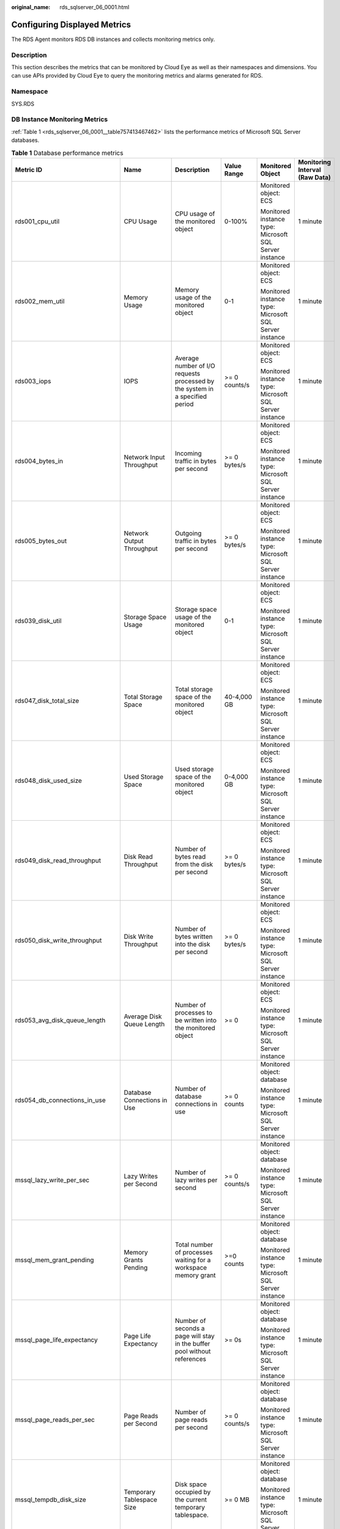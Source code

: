 :original_name: rds_sqlserver_06_0001.html

.. _rds_sqlserver_06_0001:

Configuring Displayed Metrics
=============================

The RDS Agent monitors RDS DB instances and collects monitoring metrics only.

Description
-----------

This section describes the metrics that can be monitored by Cloud Eye as well as their namespaces and dimensions. You can use APIs provided by Cloud Eye to query the monitoring metrics and alarms generated for RDS.

Namespace
---------

SYS.RDS

DB Instance Monitoring Metrics
------------------------------

:ref:`Table 1 <rds_sqlserver_06_0001__table757413467462>` lists the performance metrics of Microsoft SQL Server databases.

.. _rds_sqlserver_06_0001__table757413467462:

.. table:: **Table 1** Database performance metrics

   +-----------------------------------+-------------------------------+----------------------------------------------------------------------------------------------------------------------------------------------------------------------------------------------------------------------------------------------------------------------------------------------------------------------------------------+---------------+--------------------------------------------------------+--------------------------------+
   | Metric ID                         | Name                          | Description                                                                                                                                                                                                                                                                                                                            | Value Range   | Monitored Object                                       | Monitoring Interval (Raw Data) |
   +===================================+===============================+========================================================================================================================================================================================================================================================================================================================================+===============+========================================================+================================+
   | rds001_cpu_util                   | CPU Usage                     | CPU usage of the monitored object                                                                                                                                                                                                                                                                                                      | 0-100%        | Monitored object: ECS                                  | 1 minute                       |
   |                                   |                               |                                                                                                                                                                                                                                                                                                                                        |               |                                                        |                                |
   |                                   |                               |                                                                                                                                                                                                                                                                                                                                        |               | Monitored instance type: Microsoft SQL Server instance |                                |
   +-----------------------------------+-------------------------------+----------------------------------------------------------------------------------------------------------------------------------------------------------------------------------------------------------------------------------------------------------------------------------------------------------------------------------------+---------------+--------------------------------------------------------+--------------------------------+
   | rds002_mem_util                   | Memory Usage                  | Memory usage of the monitored object                                                                                                                                                                                                                                                                                                   | 0-1           | Monitored object: ECS                                  | 1 minute                       |
   |                                   |                               |                                                                                                                                                                                                                                                                                                                                        |               |                                                        |                                |
   |                                   |                               |                                                                                                                                                                                                                                                                                                                                        |               | Monitored instance type: Microsoft SQL Server instance |                                |
   +-----------------------------------+-------------------------------+----------------------------------------------------------------------------------------------------------------------------------------------------------------------------------------------------------------------------------------------------------------------------------------------------------------------------------------+---------------+--------------------------------------------------------+--------------------------------+
   | rds003_iops                       | IOPS                          | Average number of I/O requests processed by the system in a specified period                                                                                                                                                                                                                                                           | >= 0 counts/s | Monitored object: ECS                                  | 1 minute                       |
   |                                   |                               |                                                                                                                                                                                                                                                                                                                                        |               |                                                        |                                |
   |                                   |                               |                                                                                                                                                                                                                                                                                                                                        |               | Monitored instance type: Microsoft SQL Server instance |                                |
   +-----------------------------------+-------------------------------+----------------------------------------------------------------------------------------------------------------------------------------------------------------------------------------------------------------------------------------------------------------------------------------------------------------------------------------+---------------+--------------------------------------------------------+--------------------------------+
   | rds004_bytes_in                   | Network Input Throughput      | Incoming traffic in bytes per second                                                                                                                                                                                                                                                                                                   | >= 0 bytes/s  | Monitored object: ECS                                  | 1 minute                       |
   |                                   |                               |                                                                                                                                                                                                                                                                                                                                        |               |                                                        |                                |
   |                                   |                               |                                                                                                                                                                                                                                                                                                                                        |               | Monitored instance type: Microsoft SQL Server instance |                                |
   +-----------------------------------+-------------------------------+----------------------------------------------------------------------------------------------------------------------------------------------------------------------------------------------------------------------------------------------------------------------------------------------------------------------------------------+---------------+--------------------------------------------------------+--------------------------------+
   | rds005_bytes_out                  | Network Output Throughput     | Outgoing traffic in bytes per second                                                                                                                                                                                                                                                                                                   | >= 0 bytes/s  | Monitored object: ECS                                  | 1 minute                       |
   |                                   |                               |                                                                                                                                                                                                                                                                                                                                        |               |                                                        |                                |
   |                                   |                               |                                                                                                                                                                                                                                                                                                                                        |               | Monitored instance type: Microsoft SQL Server instance |                                |
   +-----------------------------------+-------------------------------+----------------------------------------------------------------------------------------------------------------------------------------------------------------------------------------------------------------------------------------------------------------------------------------------------------------------------------------+---------------+--------------------------------------------------------+--------------------------------+
   | rds039_disk_util                  | Storage Space Usage           | Storage space usage of the monitored object                                                                                                                                                                                                                                                                                            | 0-1           | Monitored object: ECS                                  | 1 minute                       |
   |                                   |                               |                                                                                                                                                                                                                                                                                                                                        |               |                                                        |                                |
   |                                   |                               |                                                                                                                                                                                                                                                                                                                                        |               | Monitored instance type: Microsoft SQL Server instance |                                |
   +-----------------------------------+-------------------------------+----------------------------------------------------------------------------------------------------------------------------------------------------------------------------------------------------------------------------------------------------------------------------------------------------------------------------------------+---------------+--------------------------------------------------------+--------------------------------+
   | rds047_disk_total_size            | Total Storage Space           | Total storage space of the monitored object                                                                                                                                                                                                                                                                                            | 40-4,000 GB   | Monitored object: ECS                                  | 1 minute                       |
   |                                   |                               |                                                                                                                                                                                                                                                                                                                                        |               |                                                        |                                |
   |                                   |                               |                                                                                                                                                                                                                                                                                                                                        |               | Monitored instance type: Microsoft SQL Server instance |                                |
   +-----------------------------------+-------------------------------+----------------------------------------------------------------------------------------------------------------------------------------------------------------------------------------------------------------------------------------------------------------------------------------------------------------------------------------+---------------+--------------------------------------------------------+--------------------------------+
   | rds048_disk_used_size             | Used Storage Space            | Used storage space of the monitored object                                                                                                                                                                                                                                                                                             | 0-4,000 GB    | Monitored object: ECS                                  | 1 minute                       |
   |                                   |                               |                                                                                                                                                                                                                                                                                                                                        |               |                                                        |                                |
   |                                   |                               |                                                                                                                                                                                                                                                                                                                                        |               | Monitored instance type: Microsoft SQL Server instance |                                |
   +-----------------------------------+-------------------------------+----------------------------------------------------------------------------------------------------------------------------------------------------------------------------------------------------------------------------------------------------------------------------------------------------------------------------------------+---------------+--------------------------------------------------------+--------------------------------+
   | rds049_disk_read_throughput       | Disk Read Throughput          | Number of bytes read from the disk per second                                                                                                                                                                                                                                                                                          | >= 0 bytes/s  | Monitored object: ECS                                  | 1 minute                       |
   |                                   |                               |                                                                                                                                                                                                                                                                                                                                        |               |                                                        |                                |
   |                                   |                               |                                                                                                                                                                                                                                                                                                                                        |               | Monitored instance type: Microsoft SQL Server instance |                                |
   +-----------------------------------+-------------------------------+----------------------------------------------------------------------------------------------------------------------------------------------------------------------------------------------------------------------------------------------------------------------------------------------------------------------------------------+---------------+--------------------------------------------------------+--------------------------------+
   | rds050_disk_write_throughput      | Disk Write Throughput         | Number of bytes written into the disk per second                                                                                                                                                                                                                                                                                       | >= 0 bytes/s  | Monitored object: ECS                                  | 1 minute                       |
   |                                   |                               |                                                                                                                                                                                                                                                                                                                                        |               |                                                        |                                |
   |                                   |                               |                                                                                                                                                                                                                                                                                                                                        |               | Monitored instance type: Microsoft SQL Server instance |                                |
   +-----------------------------------+-------------------------------+----------------------------------------------------------------------------------------------------------------------------------------------------------------------------------------------------------------------------------------------------------------------------------------------------------------------------------------+---------------+--------------------------------------------------------+--------------------------------+
   | rds053_avg_disk_queue_length      | Average Disk Queue Length     | Number of processes to be written into the monitored object                                                                                                                                                                                                                                                                            | >= 0          | Monitored object: ECS                                  | 1 minute                       |
   |                                   |                               |                                                                                                                                                                                                                                                                                                                                        |               |                                                        |                                |
   |                                   |                               |                                                                                                                                                                                                                                                                                                                                        |               | Monitored instance type: Microsoft SQL Server instance |                                |
   +-----------------------------------+-------------------------------+----------------------------------------------------------------------------------------------------------------------------------------------------------------------------------------------------------------------------------------------------------------------------------------------------------------------------------------+---------------+--------------------------------------------------------+--------------------------------+
   | rds054_db_connections_in_use      | Database Connections in Use   | Number of database connections in use                                                                                                                                                                                                                                                                                                  | >= 0 counts   | Monitored object: database                             | 1 minute                       |
   |                                   |                               |                                                                                                                                                                                                                                                                                                                                        |               |                                                        |                                |
   |                                   |                               |                                                                                                                                                                                                                                                                                                                                        |               | Monitored instance type: Microsoft SQL Server instance |                                |
   +-----------------------------------+-------------------------------+----------------------------------------------------------------------------------------------------------------------------------------------------------------------------------------------------------------------------------------------------------------------------------------------------------------------------------------+---------------+--------------------------------------------------------+--------------------------------+
   | mssql_lazy_write_per_sec          | Lazy Writes per Second        | Number of lazy writes per second                                                                                                                                                                                                                                                                                                       | >= 0 counts/s | Monitored object: database                             | 1 minute                       |
   |                                   |                               |                                                                                                                                                                                                                                                                                                                                        |               |                                                        |                                |
   |                                   |                               |                                                                                                                                                                                                                                                                                                                                        |               | Monitored instance type: Microsoft SQL Server instance |                                |
   +-----------------------------------+-------------------------------+----------------------------------------------------------------------------------------------------------------------------------------------------------------------------------------------------------------------------------------------------------------------------------------------------------------------------------------+---------------+--------------------------------------------------------+--------------------------------+
   | mssql_mem_grant_pending           | Memory Grants Pending         | Total number of processes waiting for a workspace memory grant                                                                                                                                                                                                                                                                         | >=0 counts    | Monitored object: database                             | 1 minute                       |
   |                                   |                               |                                                                                                                                                                                                                                                                                                                                        |               |                                                        |                                |
   |                                   |                               |                                                                                                                                                                                                                                                                                                                                        |               | Monitored instance type: Microsoft SQL Server instance |                                |
   +-----------------------------------+-------------------------------+----------------------------------------------------------------------------------------------------------------------------------------------------------------------------------------------------------------------------------------------------------------------------------------------------------------------------------------+---------------+--------------------------------------------------------+--------------------------------+
   | mssql_page_life_expectancy        | Page Life Expectancy          | Number of seconds a page will stay in the buffer pool without references                                                                                                                                                                                                                                                               | >= 0s         | Monitored object: database                             | 1 minute                       |
   |                                   |                               |                                                                                                                                                                                                                                                                                                                                        |               |                                                        |                                |
   |                                   |                               |                                                                                                                                                                                                                                                                                                                                        |               | Monitored instance type: Microsoft SQL Server instance |                                |
   +-----------------------------------+-------------------------------+----------------------------------------------------------------------------------------------------------------------------------------------------------------------------------------------------------------------------------------------------------------------------------------------------------------------------------------+---------------+--------------------------------------------------------+--------------------------------+
   | mssql_page_reads_per_sec          | Page Reads per Second         | Number of page reads per second                                                                                                                                                                                                                                                                                                        | >= 0 counts/s | Monitored object: database                             | 1 minute                       |
   |                                   |                               |                                                                                                                                                                                                                                                                                                                                        |               |                                                        |                                |
   |                                   |                               |                                                                                                                                                                                                                                                                                                                                        |               | Monitored instance type: Microsoft SQL Server instance |                                |
   +-----------------------------------+-------------------------------+----------------------------------------------------------------------------------------------------------------------------------------------------------------------------------------------------------------------------------------------------------------------------------------------------------------------------------------+---------------+--------------------------------------------------------+--------------------------------+
   | mssql_tempdb_disk_size            | Temporary Tablespace Size     | Disk space occupied by the current temporary tablespace.                                                                                                                                                                                                                                                                               | >= 0 MB       | Monitored object: database                             | 1 minute                       |
   |                                   |                               |                                                                                                                                                                                                                                                                                                                                        |               |                                                        |                                |
   |                                   |                               |                                                                                                                                                                                                                                                                                                                                        |               | Monitored instance type: Microsoft SQL Server instance |                                |
   +-----------------------------------+-------------------------------+----------------------------------------------------------------------------------------------------------------------------------------------------------------------------------------------------------------------------------------------------------------------------------------------------------------------------------------+---------------+--------------------------------------------------------+--------------------------------+
   | rds055_transactions_per_sec       | Transactions per Second       | Number of transactions started for the database per second                                                                                                                                                                                                                                                                             | >= 0 counts/s | Monitored object: database                             | 1 minute                       |
   |                                   |                               |                                                                                                                                                                                                                                                                                                                                        |               |                                                        |                                |
   |                                   |                               |                                                                                                                                                                                                                                                                                                                                        |               | Monitored instance type: Microsoft SQL Server instance |                                |
   +-----------------------------------+-------------------------------+----------------------------------------------------------------------------------------------------------------------------------------------------------------------------------------------------------------------------------------------------------------------------------------------------------------------------------------+---------------+--------------------------------------------------------+--------------------------------+
   | rds056_batch_per_sec              | Batches per Second            | Number of Transact-SQL command batches received per second                                                                                                                                                                                                                                                                             | >= 0 counts/s | Monitored object: database                             | 1 minute                       |
   |                                   |                               |                                                                                                                                                                                                                                                                                                                                        |               |                                                        |                                |
   |                                   |                               |                                                                                                                                                                                                                                                                                                                                        |               | Monitored instance type: Microsoft SQL Server instance |                                |
   +-----------------------------------+-------------------------------+----------------------------------------------------------------------------------------------------------------------------------------------------------------------------------------------------------------------------------------------------------------------------------------------------------------------------------------+---------------+--------------------------------------------------------+--------------------------------+
   | rds057_logins_per_sec             | Logins per Second             | Total number of logins started per second                                                                                                                                                                                                                                                                                              | >= 0 counts/s | Monitored object: database                             | 1 minute                       |
   |                                   |                               |                                                                                                                                                                                                                                                                                                                                        |               |                                                        |                                |
   |                                   |                               |                                                                                                                                                                                                                                                                                                                                        |               | Monitored instance type: Microsoft SQL Server instance |                                |
   +-----------------------------------+-------------------------------+----------------------------------------------------------------------------------------------------------------------------------------------------------------------------------------------------------------------------------------------------------------------------------------------------------------------------------------+---------------+--------------------------------------------------------+--------------------------------+
   | rds058_logouts_per_sec            | Logouts per Second            | Total number of logouts started per second                                                                                                                                                                                                                                                                                             | >= 0 counts/s | Monitored object: database                             | 1 minute                       |
   |                                   |                               |                                                                                                                                                                                                                                                                                                                                        |               |                                                        |                                |
   |                                   |                               |                                                                                                                                                                                                                                                                                                                                        |               | Monitored instance type: Microsoft SQL Server instance |                                |
   +-----------------------------------+-------------------------------+----------------------------------------------------------------------------------------------------------------------------------------------------------------------------------------------------------------------------------------------------------------------------------------------------------------------------------------+---------------+--------------------------------------------------------+--------------------------------+
   | rds059_cache_hit_ratio            | Cache Hit Ratio               | Ratio of pages found in the buffer cache without having to read from the disk to total pages                                                                                                                                                                                                                                           | 0%-100%       | Monitored object: database                             | 1 minute                       |
   |                                   |                               |                                                                                                                                                                                                                                                                                                                                        |               |                                                        |                                |
   |                                   |                               |                                                                                                                                                                                                                                                                                                                                        |               | Monitored instance type: Microsoft SQL Server instance |                                |
   +-----------------------------------+-------------------------------+----------------------------------------------------------------------------------------------------------------------------------------------------------------------------------------------------------------------------------------------------------------------------------------------------------------------------------------+---------------+--------------------------------------------------------+--------------------------------+
   | rds060_sql_compilations_per_sec   | SQL Compilations per Second   | Number of SQL compilations per second                                                                                                                                                                                                                                                                                                  | >= 0 counts/s | Monitored object: database                             | 1 minute                       |
   |                                   |                               |                                                                                                                                                                                                                                                                                                                                        |               |                                                        |                                |
   |                                   |                               |                                                                                                                                                                                                                                                                                                                                        |               | Monitored instance type: Microsoft SQL Server instance |                                |
   +-----------------------------------+-------------------------------+----------------------------------------------------------------------------------------------------------------------------------------------------------------------------------------------------------------------------------------------------------------------------------------------------------------------------------------+---------------+--------------------------------------------------------+--------------------------------+
   | rds061_sql_recompilations_per_sec | SQL Recompilations per Second | Number of SQL recompilations per second                                                                                                                                                                                                                                                                                                | >= 0 counts/s | Monitored object: database                             | 1 minute                       |
   |                                   |                               |                                                                                                                                                                                                                                                                                                                                        |               |                                                        |                                |
   |                                   |                               |                                                                                                                                                                                                                                                                                                                                        |               | Monitored instance type: Microsoft SQL Server instance |                                |
   +-----------------------------------+-------------------------------+----------------------------------------------------------------------------------------------------------------------------------------------------------------------------------------------------------------------------------------------------------------------------------------------------------------------------------------+---------------+--------------------------------------------------------+--------------------------------+
   | rds062_full_scans_per_sec         | Full Scans per Second         | Number of unrestricted full scans per second                                                                                                                                                                                                                                                                                           | >= 0 counts/s | Monitored object: database                             | 1 minute                       |
   |                                   |                               |                                                                                                                                                                                                                                                                                                                                        |               |                                                        |                                |
   |                                   |                               |                                                                                                                                                                                                                                                                                                                                        |               | Monitored instance type: Microsoft SQL Server instance |                                |
   +-----------------------------------+-------------------------------+----------------------------------------------------------------------------------------------------------------------------------------------------------------------------------------------------------------------------------------------------------------------------------------------------------------------------------------+---------------+--------------------------------------------------------+--------------------------------+
   | ds063_errors_per_sec              | Errors per Second             | Number of errors per second                                                                                                                                                                                                                                                                                                            | >= 0 counts/s | Monitored object: database                             | 1 minute                       |
   |                                   |                               |                                                                                                                                                                                                                                                                                                                                        |               |                                                        |                                |
   |                                   |                               |                                                                                                                                                                                                                                                                                                                                        |               | Monitored instance type: Microsoft SQL Server instance |                                |
   +-----------------------------------+-------------------------------+----------------------------------------------------------------------------------------------------------------------------------------------------------------------------------------------------------------------------------------------------------------------------------------------------------------------------------------+---------------+--------------------------------------------------------+--------------------------------+
   | rds064_latch_waits_per_sec        | Latch Waits per Second        | Number of latch requests that have not been granted immediately                                                                                                                                                                                                                                                                        | >= 0 counts/s | Monitored object: database                             | 1 minute                       |
   |                                   |                               |                                                                                                                                                                                                                                                                                                                                        |               |                                                        |                                |
   |                                   |                               |                                                                                                                                                                                                                                                                                                                                        |               | Monitored instance type: Microsoft SQL Server instance |                                |
   +-----------------------------------+-------------------------------+----------------------------------------------------------------------------------------------------------------------------------------------------------------------------------------------------------------------------------------------------------------------------------------------------------------------------------------+---------------+--------------------------------------------------------+--------------------------------+
   | rds065_lock_waits_per_sec         | Lock Waits per Second         | Number of lock wait requests per second                                                                                                                                                                                                                                                                                                | >= 0 counts/s | Monitored object: database                             | 1 minute                       |
   |                                   |                               |                                                                                                                                                                                                                                                                                                                                        |               |                                                        |                                |
   |                                   |                               |                                                                                                                                                                                                                                                                                                                                        |               | Monitored instance type: Microsoft SQL Server instance |                                |
   +-----------------------------------+-------------------------------+----------------------------------------------------------------------------------------------------------------------------------------------------------------------------------------------------------------------------------------------------------------------------------------------------------------------------------------+---------------+--------------------------------------------------------+--------------------------------+
   | rds066_lock_requests_per_sec      | Lock Requests per Second      | Number of new locks and lock conversions per second requested from the lock manager                                                                                                                                                                                                                                                    | >= 0 counts/s | Monitored object: database                             | 1 minute                       |
   |                                   |                               |                                                                                                                                                                                                                                                                                                                                        |               |                                                        |                                |
   |                                   |                               |                                                                                                                                                                                                                                                                                                                                        |               | Monitored instance type: Microsoft SQL Server instance |                                |
   +-----------------------------------+-------------------------------+----------------------------------------------------------------------------------------------------------------------------------------------------------------------------------------------------------------------------------------------------------------------------------------------------------------------------------------+---------------+--------------------------------------------------------+--------------------------------+
   | rds067_timeouts_per_sec           | Lock Timeouts per Second      | Number of lock timeouts per second                                                                                                                                                                                                                                                                                                     | >= 0 counts/s | Monitored object: database                             | 1 minute                       |
   |                                   |                               |                                                                                                                                                                                                                                                                                                                                        |               |                                                        |                                |
   |                                   |                               |                                                                                                                                                                                                                                                                                                                                        |               | Monitored instance type: Microsoft SQL Server instance |                                |
   +-----------------------------------+-------------------------------+----------------------------------------------------------------------------------------------------------------------------------------------------------------------------------------------------------------------------------------------------------------------------------------------------------------------------------------+---------------+--------------------------------------------------------+--------------------------------+
   | rds068_avg_lock_wait_time         | Average Lock Wait Time        | Average wait time (ms) of lock requests                                                                                                                                                                                                                                                                                                | >= 0 ms       | Monitored object: database                             | 1 minute                       |
   |                                   |                               |                                                                                                                                                                                                                                                                                                                                        |               |                                                        |                                |
   |                                   |                               |                                                                                                                                                                                                                                                                                                                                        |               | Monitored instance type: Microsoft SQL Server instance |                                |
   +-----------------------------------+-------------------------------+----------------------------------------------------------------------------------------------------------------------------------------------------------------------------------------------------------------------------------------------------------------------------------------------------------------------------------------+---------------+--------------------------------------------------------+--------------------------------+
   | rds069_deadlocks_per_sec          | Deadlocks per Second          | Number of deadlocks per second                                                                                                                                                                                                                                                                                                         | >= 0 counts/s | Monitored object: database                             | 1 minute                       |
   |                                   |                               |                                                                                                                                                                                                                                                                                                                                        |               |                                                        |                                |
   |                                   |                               |                                                                                                                                                                                                                                                                                                                                        |               | Monitored instance type: Microsoft SQL Server instance |                                |
   +-----------------------------------+-------------------------------+----------------------------------------------------------------------------------------------------------------------------------------------------------------------------------------------------------------------------------------------------------------------------------------------------------------------------------------+---------------+--------------------------------------------------------+--------------------------------+
   | rds070_checkpoint_pages_per_sec   | Checkpoint Pages per Second   | Number of pages flushed to the disk per second by a checkpoint or other operations that require all dirty pages to be flushed                                                                                                                                                                                                          | >= 0 counts/s | Monitored object: database                             | 1 minute                       |
   |                                   |                               |                                                                                                                                                                                                                                                                                                                                        |               |                                                        |                                |
   |                                   |                               |                                                                                                                                                                                                                                                                                                                                        |               | Monitored instance type: Microsoft SQL Server instance |                                |
   +-----------------------------------+-------------------------------+----------------------------------------------------------------------------------------------------------------------------------------------------------------------------------------------------------------------------------------------------------------------------------------------------------------------------------------+---------------+--------------------------------------------------------+--------------------------------+
   | rds077_replication_delay          | Replication Delay             | Delay for replication between primary and standby DB instances. The replication delay of RDS for SQL Server DB instances is at the database level because data is synchronized on each database. The instance-level replication delay refers to the maximum replication delay of the databases (the delay 0s for single DB instances). | >= 0s         | Monitored object: database                             | 1 minute                       |
   |                                   |                               |                                                                                                                                                                                                                                                                                                                                        |               |                                                        |                                |
   |                                   |                               |                                                                                                                                                                                                                                                                                                                                        |               | Monitored instance type: Microsoft SQL Server instance |                                |
   +-----------------------------------+-------------------------------+----------------------------------------------------------------------------------------------------------------------------------------------------------------------------------------------------------------------------------------------------------------------------------------------------------------------------------------+---------------+--------------------------------------------------------+--------------------------------+

Dimension
---------

======================== ===================================
Key                      Value
======================== ===================================
rds_cluster_sqlserver_id Microsoft SQL Server DB instance ID
======================== ===================================
